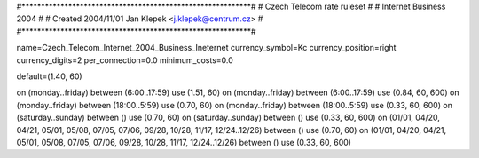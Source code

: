 #***********************************************************#
# Czech Telecom rate ruleset			                  #
# Internet Business 2004                                    #
# Created 2004/11/01 Jan Klepek <j.klepek@centrum.cz>       #
#***********************************************************#

name=Czech_Telecom_Internet_2004_Business_Ineternet
currency_symbol=Kc
currency_position=right
currency_digits=2
per_connection=0.0
minimum_costs=0.0

default=(1.40, 60)

on (monday..friday) between (6:00..17:59) use (1.51, 60)
on (monday..friday) between (6:00..17:59) use (0.84, 60, 600)
on (monday..friday) between (18:00..5:59) use (0.70, 60)
on (monday..friday) between (18:00..5:59) use (0.33, 60, 600)
on (saturday..sunday) between () use (0.70, 60)
on (saturday..sunday) between () use (0.33, 60, 600)
on (01/01, 04/20, 04/21, 05/01, 05/08, 07/05, 07/06, 09/28, 10/28, 11/17, 12/24..12/26) between () use (0.70, 60)
on (01/01, 04/20, 04/21, 05/01, 05/08, 07/05, 07/06, 09/28, 10/28, 11/17, 12/24..12/26) between () use (0.33, 60, 600)
